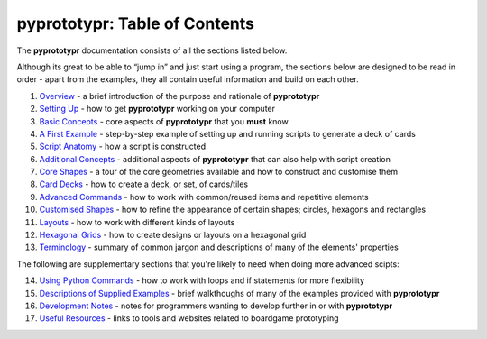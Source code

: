 pyprototypr: Table of Contents
==============================

The **pyprototypr** documentation consists of all the sections listed
below.

Although its great to be able to “jump in” and just start using a
program, the sections below are designed to be read in order - apart from
the examples, they all contain useful information and build on each
other.

1.  `Overview <overview.rst>`_ - a brief introduction of the purpose and
    rationale of **pyprototypr**
2.  `Setting Up <setting_up.rst>`_ - how to get **pyprototypr** working
    on your computer
3.  `Basic Concepts <basic_concepts.rst>`_ - core aspects of
    **pyprototypr** that you **must** know
4.  `A First Example <worked_example.rst>`_ - step-by-step
    example of setting up and running scripts to generate a deck of cards
5.  `Script Anatomy <script_anatomy.rst>`_ - how a script is constructed
6.  `Additional Concepts <additional_concepts.rst>`_ - additional
    aspects of **pyprototypr** that can also help with script creation
7.  `Core Shapes <core_shapes.rst>`_ - a tour of the core geometries
    available and how to construct and customise them
8.  `Card Decks <card_decks.rst>`_ - how to create a deck, or set, of
    cards/tiles
9.  `Advanced Commands <advanced_commands.rst>`_ - how to work with
    common/reused items and repetitive elements
10. `Customised Shapes <customised_shapes.rst>`_ - how to refine the
    appearance of certain shapes; circles, hexagons and rectangles
11. `Layouts <layouts.rst>`_ - how to work with different kinds of
    layouts
12. `Hexagonal Grids <hexagonal_grids.rst>`_ - how to create designs or
    layouts on a hexagonal grid
13. `Terminology <terminology.rst>`_ - summary of common jargon and descriptions
    of many of the elements' properties

The following are supplementary sections that you're likely to need when
doing more advanced scipts:

14. `Using Python Commands <python_commands.rst>`_ - how to work with
    loops and if statements for more flexibility
15. `Descriptions of Supplied Examples <examples/index.rst>`_ - brief
    walkthoughs of many of the examples provided with **pyprototypr**
16. `Development Notes <development.rst>`_ - notes for programmers wanting
    to develop further in or with  **pyprototypr**
17. `Useful Resources <useful_resources.rst>`_ - links to
    tools and websites related to boardgame prototyping
